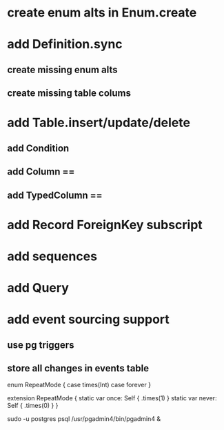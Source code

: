 * create enum alts in Enum.create
* add Definition.sync
** create missing enum alts
** create missing table colums
* add Table.insert/update/delete
** add Condition
** add Column ==
** add TypedColumn ==
* add Record ForeignKey subscript
* add sequences
* add Query
* add event sourcing support
** use pg triggers
** store all changes in events table

enum RepeatMode {
  case times(Int)
  case forever
}

extension RepeatMode {
  static var once: Self { .times(1) }
  static var never: Self { .times(0) }
}

sudo -u postgres psql
/usr/pgadmin4/bin/pgadmin4 &
